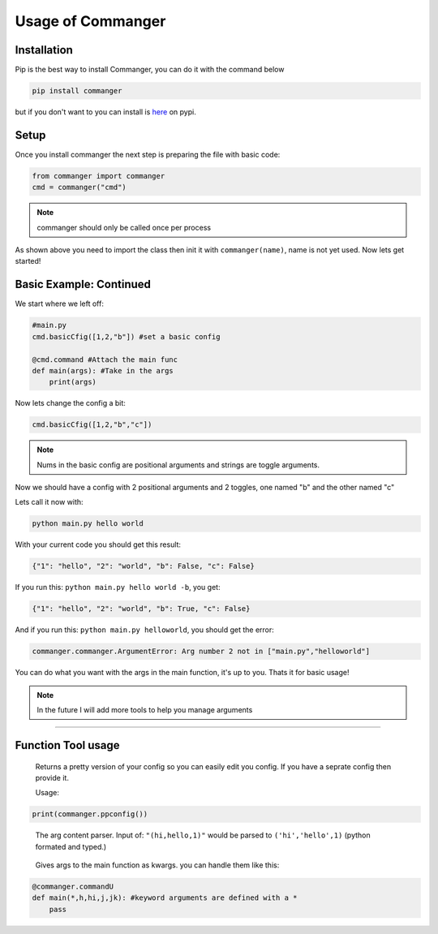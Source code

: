 Usage of Commanger
=================


*************
Installation
*************

Pip is the best way to install Commanger, you can do it with the command below

.. code:: console

    pip install commanger

..
but if you don't want to you can install is `here <https://pypi.org/project/commanger/#files>`_ on pypi.


******************
Setup
******************
Once you install commanger the next step is preparing the file with basic code:

.. code:: python
    
    from commanger import commanger
    cmd = commanger("cmd")
..

.. note::
 commanger should only be called once per process
..
As shown above you need to import the class then init it with ``commanger(name)``, name is not yet used. Now lets get started!

************************
Basic Example: Continued
************************


We start where we left off:

.. code:: python

    #main.py
    cmd.basicCfig([1,2,"b"]) #set a basic config

    @cmd.command #Attach the main func
    def main(args): #Take in the args
        print(args)

..

Now lets change the config a bit:

.. code:: python

 cmd.basicCfig([1,2,"b","c"])


..

.. note::
 Nums in the basic config are positional arguments and strings are toggle arguments.
..

Now we should have a config with 2 positional arguments and 2 toggles, one named "b" and the other named "c"

Lets call it now with:

.. code:: console

    python main.py hello world
..

With your current code you should get this result:

.. code:: python

    {"1": "hello", "2": "world", "b": False, "c": False}
..

If you run this: ``python main.py hello world -b``,
you get:

.. code:: python

    {"1": "hello", "2": "world", "b": True, "c": False}
..

And if you run this: ``python main.py helloworld``,
you should get the error:

.. code:: python

   commanger.commanger.ArgumentError: Arg number 2 not in ["main.py","helloworld"]
..

You can do what you want with the args in the main function, it's up to you. Thats it for basic usage!

.. note::
 In the future I will add more tools to help you manage arguments
..
.. 
 Future note. remove later
.. 

------------------------------------------------------------------------------------------------------------------------
------------------------------------------------------------------------------------------------------------------------
------------------------------------------------------------------------------------------------------------------------
 
*********************
Function Tool usage
*********************
 
.. raw:: html

  <p>commanger.<strong style="font-size: 20px;">ppconfig(<i>self, config=None</i>)</strong></p>
  
..

  Returns a pretty version of your config so you can easily edit you config. If you have a seprate config then provide it. 
  
  Usage:
  
.. code:: python

    print(commanger.ppconfig())

..



.. raw:: html

  <p>commanger.<strong style="font-size: 20px;">eval(<i>self, args</i>)</strong></p>
  
..

    The arg content parser. Input of: ``"(hi,hello,1)"`` would be parsed to ``('hi','hello',1)`` (python formated and typed.)

.. raw:: html

  <p>commanger.<strong style="font-size: 20px;">commandU(<i>self, funct</i>)</strong></p>
  
..

    Gives args to the main function as kwargs. you can handle them like this:
    
.. code::

    @commanger.commandU
    def main(*,h,hi,j,jk): #keyword arguments are defined with a *
        pass
..


